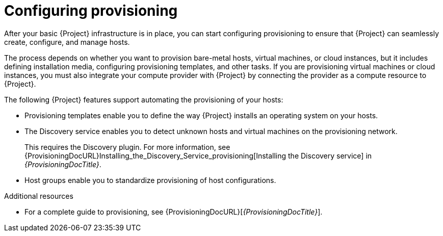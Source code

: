 [id="configuring-provisioning_{context}"]
= Configuring provisioning

After your basic {Project} infrastructure is in place, you can start configuring provisioning to ensure that {Project} can seamlessly create, configure, and manage hosts.

The process depends on whether you want to provision bare-metal hosts, virtual machines, or cloud instances, but it includes defining installation media, configuring provisioning templates, and other tasks.
If you are provisioning virtual machines or cloud instances, you must also integrate your compute provider with {Project} by connecting the provider as a compute resource to {Project}.

The following {Project} features support automating the provisioning of your hosts:

* Provisioning templates enable you to define the way {Project} installs an operating system on your hosts.
* The Discovery service enables you to detect unknown hosts and virtual machines on the provisioning network.
ifndef::satellite[]
+
This requires the Discovery plugin.
For more information, see {ProvisioningDocURL}Installing_the_Discovery_Service_provisioning[Installing the Discovery service] in _{ProvisioningDocTitle}_.
endif::[]
* Host groups enable you to standardize provisioning of host configurations.

.Additional resources
* For a complete guide to provisioning, see {ProvisioningDocURL}[_{ProvisioningDocTitle}_].
